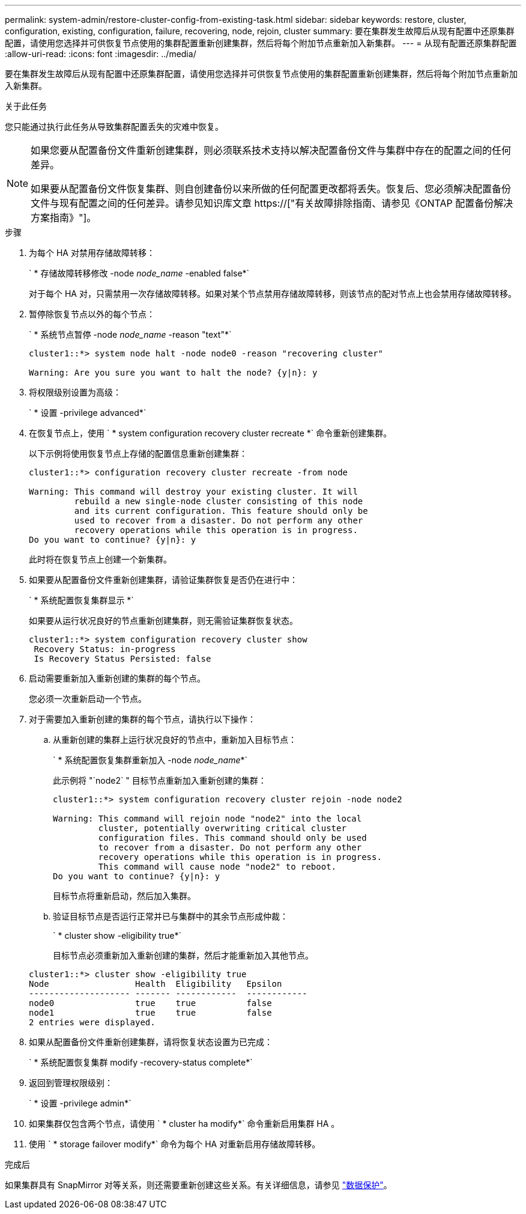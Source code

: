 ---
permalink: system-admin/restore-cluster-config-from-existing-task.html 
sidebar: sidebar 
keywords: restore, cluster, configuration, existing, configuration, failure, recovering, node, rejoin, cluster 
summary: 要在集群发生故障后从现有配置中还原集群配置，请使用您选择并可供恢复节点使用的集群配置重新创建集群，然后将每个附加节点重新加入新集群。 
---
= 从现有配置还原集群配置
:allow-uri-read: 
:icons: font
:imagesdir: ../media/


[role="lead"]
要在集群发生故障后从现有配置中还原集群配置，请使用您选择并可供恢复节点使用的集群配置重新创建集群，然后将每个附加节点重新加入新集群。

.关于此任务
您只能通过执行此任务从导致集群配置丢失的灾难中恢复。

[NOTE]
====
如果您要从配置备份文件重新创建集群，则必须联系技术支持以解决配置备份文件与集群中存在的配置之间的任何差异。

如果要从配置备份文件恢复集群、则自创建备份以来所做的任何配置更改都将丢失。恢复后、您必须解决配置备份文件与现有配置之间的任何差异。请参见知识库文章 https://["有关故障排除指南、请参见《ONTAP 配置备份解决方案指南》"]。

====
.步骤
. 为每个 HA 对禁用存储故障转移：
+
` * 存储故障转移修改 -node _node_name_ -enabled false*`

+
对于每个 HA 对，只需禁用一次存储故障转移。如果对某个节点禁用存储故障转移，则该节点的配对节点上也会禁用存储故障转移。

. 暂停除恢复节点以外的每个节点：
+
` * 系统节点暂停 -node _node_name_ -reason "text"*`

+
[listing]
----
cluster1::*> system node halt -node node0 -reason "recovering cluster"

Warning: Are you sure you want to halt the node? {y|n}: y
----
. 将权限级别设置为高级：
+
` * 设置 -privilege advanced*`

. 在恢复节点上，使用 ` * system configuration recovery cluster recreate *` 命令重新创建集群。
+
以下示例将使用恢复节点上存储的配置信息重新创建集群：

+
[listing]
----
cluster1::*> configuration recovery cluster recreate -from node

Warning: This command will destroy your existing cluster. It will
         rebuild a new single-node cluster consisting of this node
         and its current configuration. This feature should only be
         used to recover from a disaster. Do not perform any other
         recovery operations while this operation is in progress.
Do you want to continue? {y|n}: y
----
+
此时将在恢复节点上创建一个新集群。

. 如果要从配置备份文件重新创建集群，请验证集群恢复是否仍在进行中：
+
` * 系统配置恢复集群显示 *`

+
如果要从运行状况良好的节点重新创建集群，则无需验证集群恢复状态。

+
[listing]
----
cluster1::*> system configuration recovery cluster show
 Recovery Status: in-progress
 Is Recovery Status Persisted: false
----
. 启动需要重新加入重新创建的集群的每个节点。
+
您必须一次重新启动一个节点。

. 对于需要加入重新创建的集群的每个节点，请执行以下操作：
+
.. 从重新创建的集群上运行状况良好的节点中，重新加入目标节点：
+
` * 系统配置恢复集群重新加入 -node _node_name_*`

+
此示例将 "`node2` " 目标节点重新加入重新创建的集群：

+
[listing]
----
cluster1::*> system configuration recovery cluster rejoin -node node2

Warning: This command will rejoin node "node2" into the local
         cluster, potentially overwriting critical cluster
         configuration files. This command should only be used
         to recover from a disaster. Do not perform any other
         recovery operations while this operation is in progress.
         This command will cause node "node2" to reboot.
Do you want to continue? {y|n}: y
----
+
目标节点将重新启动，然后加入集群。

.. 验证目标节点是否运行正常并已与集群中的其余节点形成仲裁：
+
` * cluster show -eligibility true*`

+
目标节点必须重新加入重新创建的集群，然后才能重新加入其他节点。

+
[listing]
----
cluster1::*> cluster show -eligibility true
Node                 Health  Eligibility   Epsilon
-------------------- ------- ------------  ------------
node0                true    true          false
node1                true    true          false
2 entries were displayed.
----


. 如果从配置备份文件重新创建集群，请将恢复状态设置为已完成：
+
` * 系统配置恢复集群 modify -recovery-status complete*`

. 返回到管理权限级别：
+
` * 设置 -privilege admin*`

. 如果集群仅包含两个节点，请使用 ` * cluster ha modify*` 命令重新启用集群 HA 。
. 使用 ` * storage failover modify*` 命令为每个 HA 对重新启用存储故障转移。


.完成后
如果集群具有 SnapMirror 对等关系，则还需要重新创建这些关系。有关详细信息，请参见 link:../data-protection/index.html["数据保护"]。
